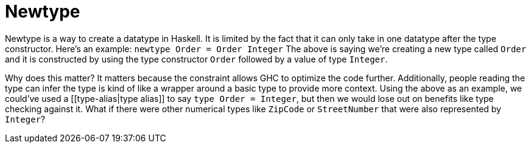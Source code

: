 :doctype: book

:haskell:

= Newtype

Newtype is a way to create a datatype in Haskell.
It is limited by the fact that it can only take in one datatype after the type constructor.
Here's an example: `newtype Order = Order Integer` The above is saying we're creating a new type called `Order` and it is constructed by using the type constructor `Order` followed by a value of type `Integer`.

Why does this matter?
It matters because the constraint allows GHC to optimize the code further.
Additionally, people reading the type can infer the type is kind of like a wrapper around a basic type to provide more context.
Using the above as an example, we could've used a [[type-alias|type alias]] to say `type Order = Integer`, but then we would lose out on benefits like type checking against it.
What if there were other numerical types like `ZipCode` or `StreetNumber` that were also represented by `Integer`?
